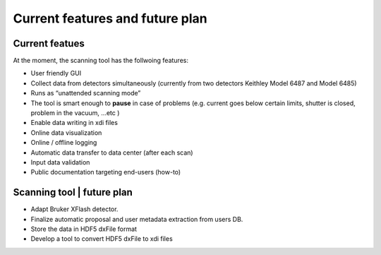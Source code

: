 Current features and future plan
=================================

Current featues
---------------
At the moment, the scanning tool has the follwoing features: 

* User friendly GUI 
* Collect data from detectors simultaneously (currently from two detectors Keithley Model 6487 and Model 6485)
* Runs as “unattended scanning mode”
* The tool is smart enough to **pause** in case of problems (e.g. current goes below certain limits, shutter is closed, problem in the vacuum, ...etc )
* Enable data writing in xdi files
* Online data visualization
* Online / offline logging
* Automatic data transfer to data center (after each scan)
* Input data validation
* Public documentation targeting end-users (how-to)

Scanning tool | future plan
----------------------------

* Adapt Bruker XFlash detector.
* Finalize automatic proposal and user metadata extraction from users DB.
* Store the data in HDF5 dxFile format
* Develop a tool to convert HDF5 dxFile to xdi files